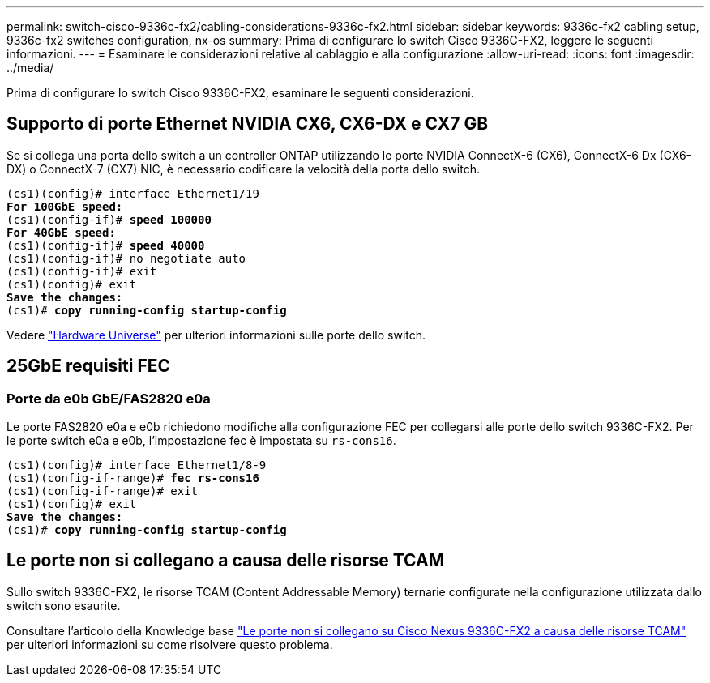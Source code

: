 ---
permalink: switch-cisco-9336c-fx2/cabling-considerations-9336c-fx2.html 
sidebar: sidebar 
keywords: 9336c-fx2 cabling setup, 9336c-fx2 switches configuration, nx-os 
summary: Prima di configurare lo switch Cisco 9336C-FX2, leggere le seguenti informazioni. 
---
= Esaminare le considerazioni relative al cablaggio e alla configurazione
:allow-uri-read: 
:icons: font
:imagesdir: ../media/


[role="lead"]
Prima di configurare lo switch Cisco 9336C-FX2, esaminare le seguenti considerazioni.



== Supporto di porte Ethernet NVIDIA CX6, CX6-DX e CX7 GB

Se si collega una porta dello switch a un controller ONTAP utilizzando le porte NVIDIA ConnectX-6 (CX6), ConnectX-6 Dx (CX6-DX) o ConnectX-7 (CX7) NIC, è necessario codificare la velocità della porta dello switch.

[listing, subs="+quotes"]
----
(cs1)(config)# interface Ethernet1/19
*For 100GbE speed:*
(cs1)(config-if)# *speed 100000*
*For 40GbE speed:*
(cs1)(config-if)# *speed 40000*
(cs1)(config-if)# no negotiate auto
(cs1)(config-if)# exit
(cs1)(config)# exit
*Save the changes:*
(cs1)# *copy running-config startup-config*
----
Vedere https://hwu.netapp.com/Switch/Index["Hardware Universe"^] per ulteriori informazioni sulle porte dello switch.



== 25GbE requisiti FEC



=== Porte da e0b GbE/FAS2820 e0a

Le porte FAS2820 e0a e e0b richiedono modifiche alla configurazione FEC per collegarsi alle porte dello switch 9336C-FX2.
Per le porte switch e0a e e0b, l'impostazione fec è impostata su `rs-cons16`.

[listing, subs="+quotes"]
----
(cs1)(config)# interface Ethernet1/8-9
(cs1)(config-if-range)# *fec rs-cons16*
(cs1)(config-if-range)# exit
(cs1)(config)# exit
*Save the changes:*
(cs1)# *copy running-config startup-config*
----


== Le porte non si collegano a causa delle risorse TCAM

Sullo switch 9336C-FX2, le risorse TCAM (Content Addressable Memory) ternarie configurate nella configurazione utilizzata dallo switch sono esaurite.

Consultare l'articolo della Knowledge base https://kb.netapp.com/on-prem/Switches/Cisco-KBs/Ports_do_not_link_up_on_Cisco_Nexus_9336C-FX2_due_to_TCAM_resources["Le porte non si collegano su Cisco Nexus 9336C-FX2 a causa delle risorse TCAM"^] per ulteriori informazioni su come risolvere questo problema.
